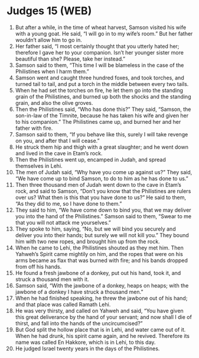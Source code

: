 * Judges 15 (WEB)
:PROPERTIES:
:ID: WEB/07-JUD15
:END:

1. But after a while, in the time of wheat harvest, Samson visited his wife with a young goat. He said, “I will go in to my wife’s room.” But her father wouldn’t allow him to go in.
2. Her father said, “I most certainly thought that you utterly hated her; therefore I gave her to your companion. Isn’t her younger sister more beautiful than she? Please, take her instead.”
3. Samson said to them, “This time I will be blameless in the case of the Philistines when I harm them.”
4. Samson went and caught three hundred foxes, and took torches, and turned tail to tail, and put a torch in the middle between every two tails.
5. When he had set the torches on fire, he let them go into the standing grain of the Philistines, and burned up both the shocks and the standing grain, and also the olive groves.
6. Then the Philistines said, “Who has done this?” They said, “Samson, the son-in-law of the Timnite, because he has taken his wife and given her to his companion.” The Philistines came up, and burned her and her father with fire.
7. Samson said to them, “If you behave like this, surely I will take revenge on you, and after that I will cease.”
8. He struck them hip and thigh with a great slaughter; and he went down and lived in the cave in Etam’s rock.
9. Then the Philistines went up, encamped in Judah, and spread themselves in Lehi.
10. The men of Judah said, “Why have you come up against us?” They said, “We have come up to bind Samson, to do to him as he has done to us.”
11. Then three thousand men of Judah went down to the cave in Etam’s rock, and said to Samson, “Don’t you know that the Philistines are rulers over us? What then is this that you have done to us?” He said to them, “As they did to me, so I have done to them.”
12. They said to him, “We have come down to bind you, that we may deliver you into the hand of the Philistines.” Samson said to them, “Swear to me that you will not attack me yourselves.”
13. They spoke to him, saying, “No, but we will bind you securely and deliver you into their hands; but surely we will not kill you.” They bound him with two new ropes, and brought him up from the rock.
14. When he came to Lehi, the Philistines shouted as they met him. Then Yahweh’s Spirit came mightily on him, and the ropes that were on his arms became as flax that was burned with fire; and his bands dropped from off his hands.
15. He found a fresh jawbone of a donkey, put out his hand, took it, and struck a thousand men with it.
16. Samson said, “With the jawbone of a donkey, heaps on heaps; with the jawbone of a donkey I have struck a thousand men.”
17. When he had finished speaking, he threw the jawbone out of his hand; and that place was called Ramath Lehi.
18. He was very thirsty, and called on Yahweh and said, “You have given this great deliverance by the hand of your servant; and now shall I die of thirst, and fall into the hands of the uncircumcised?”
19. But God split the hollow place that is in Lehi, and water came out of it. When he had drunk, his spirit came again, and he revived. Therefore its name was called En Hakkore, which is in Lehi, to this day.
20. He judged Israel twenty years in the days of the Philistines.
